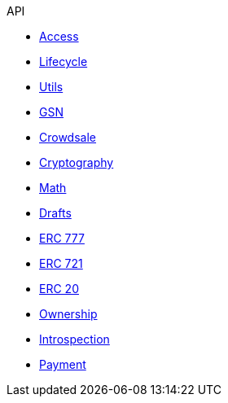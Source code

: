 .API
* xref:access.adoc[Access]
* xref:lifecycle.adoc[Lifecycle]
* xref:utils.adoc[Utils]
* xref:GSN.adoc[GSN]
* xref:crowdsale.adoc[Crowdsale]
* xref:cryptography.adoc[Cryptography]
* xref:math.adoc[Math]
* xref:drafts.adoc[Drafts]
* xref:token/ERC777.adoc[ERC 777]
* xref:token/ERC721.adoc[ERC 721]
* xref:token/ERC20.adoc[ERC 20]
* xref:ownership.adoc[Ownership]
* xref:introspection.adoc[Introspection]
* xref:payment.adoc[Payment]
